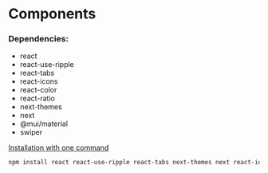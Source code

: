 * Components

*** Dependencies:
+ react
+ react-use-ripple
+ react-tabs
+ react-icons
+ react-color
+ react-ratio
+ next-themes
+ next
+ @mui/material
+ swiper
	
_Installation with one command_
#+begin_src bash
	npm install react react-use-ripple react-tabs next-themes next react-icons react-color react-ratio @mui/material swiper
#+end_src
